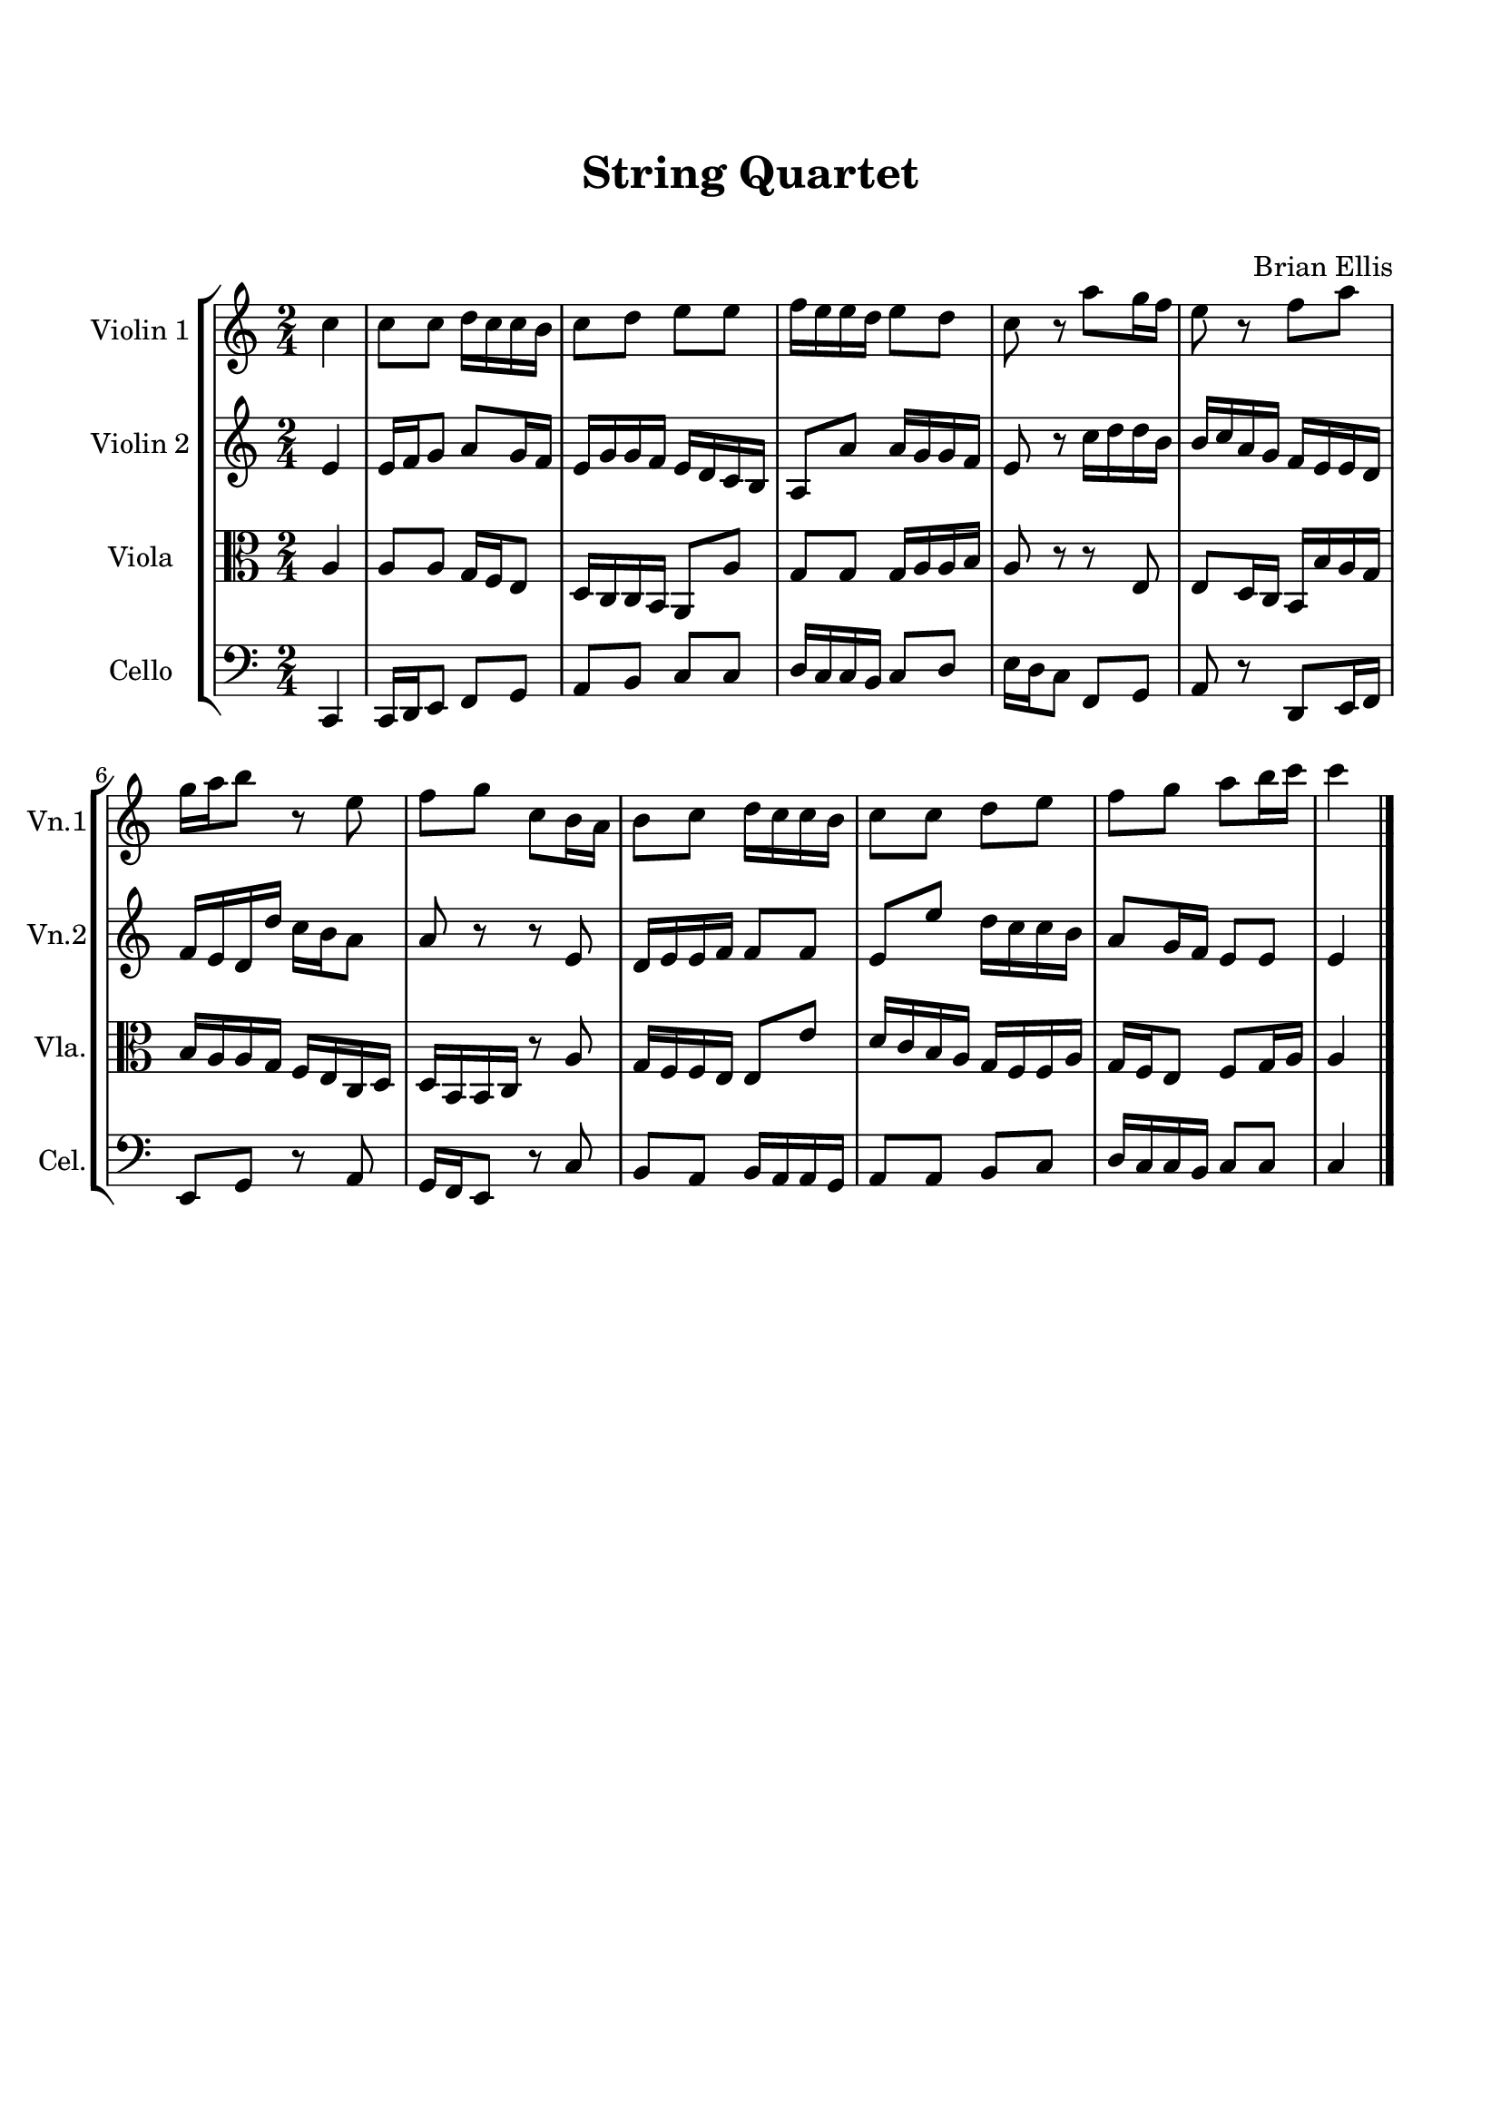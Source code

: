 \version "2.18.2"
%#(set-global-staff-size 19)
\header{
title ="String Quartet"
subtitle="   "
composer = "Brian Ellis"
tagline=""
}

\paper{
  left-margin = 1.5\cm
  right-margin = 1.5\cm
  top-margin = 2\cm
  bottom-margin = 2\cm
  ragged-last-bottom = ##t
}

scale = \relative c' { c d e f g a b}

lineA = {
\partial 4 c4
	c8 c d16 c c b, c8 d e e f16 e e d e8 d c r a g16 f e8 r f a
	g16 a b8 r e f g c b,16 a, b,8 c d16 c c b, c8 c d e f g a b16 c' c'4
	
}

lineB = {
	e4 e16 f g8 a g16 f e g g f e d c b, a,8 a a16 g g f e8 r c'16 d' d' b
		b c' a g f e e d
	f e d d' c' b a8 a r r e d16 e e f f8 f e e'
		d'16 c' c' b a8 g16 f e8 e e4

}

ViolinA = \absolute {
	\time 2/4
	\transpose c c'' \lineA
	\bar "|."
}

ViolinB = \absolute {
	\time 2/4
	\transpose c c' \lineB

}

viola = \absolute {
	\clef alto
	\retrograde \modalInversion c' c\scale \lineB

}

cello = \absolute {
	\clef bass
	\retrograde \modalInversion c' c, \scale \lineA
}


\score {
\new StaffGroup
	<<
	\new Staff \with {
  instrumentName = #"Violin 1"
  shortInstrumentName = #"Vn.1"
  midiInstrument = "violin"
	} \ViolinA
	\new Staff \with {
  instrumentName = #"Violin 2"
  shortInstrumentName = #"Vn.2"
  midiInstrument = "violin"
} \ViolinB
	\new Staff \with {
  instrumentName = #"Viola"
  shortInstrumentName = #"Vla."
  midiInstrument = "Viola"
} \viola
	\new Staff \with {
  instrumentName = #"Cello"
  shortInstrumentName = #"Cel."
  midiInstrument = "Cello"
} \cello
	>>
  	
  \layout { }
  \midi { }
}
